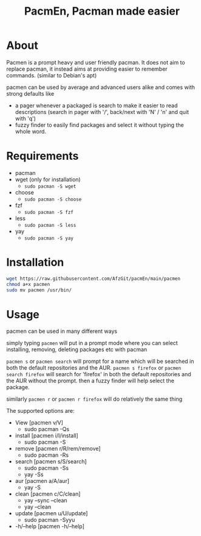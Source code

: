 #+TITLE: PacmEn, Pacman made easier

* About
Pacmen is a prompt heavy and user friendly pacman.
It does not aim to replace pacman, it instead aims at providing easier to remember commands. (similar to Debian's apt)

pacmen can be used by average and advanced users alike and comes with strong defaults like
- a pager whenever a packaged is search to make it easier to read descriptions (search in pager with '/', back/next with 'N' / 'n' and quit with 'q')
- fuzzy finder to easily find packages and select it without typing the whole word.
* Requirements
- pacman
- wget (only for installation)
  - =sudo pacman -S wget=
- choose
  - =sudo pacman -S choose=
- fzf
  - =sudo pacman -S fzf=
- less
  - =sudo pacman -S less=
- yay
  - =sudo pacman -S yay=
* Installation
#+BEGIN_SRC bash
wget https://raw.githubusercontent.com/AfzGit/pacmEn/main/pacmen
chmod a+x pacmen
sudo mv pacmen /usr/bin/
#+END_SRC
* Usage
pacmen can be used in many different ways

simply typing =pacmen= will put in a prompt mode where you can select installing, removing, deleting packages etc with pacman

=pacmen s= or =pacmen search= will prompt for a name which will be searched in both the default repositories and the AUR.
=pacmen s firefox= or =pacmen search firefox= will search for 'firefox' in both the default repositories and the AUR without the prompt.
then a fuzzy finder will help select the package.

similarly =pacmen r= or =pacmen r firefox= will do relatively the same thing

The supported options are:
- View [pacmen v/V]
  - sudo pacman -Qs
- install [pacmen i/I/install]
  - sudo pacman -S
- remove [pacmen r/R/rem/remove]
  - sudo pacman -Rs
- search [pacmen s/S/search]
  - sudo pacman -Ss
  - yay -Ss
- aur [pacmen a/A/aur]
  - yay -S
- clean [pacmen c/C/clean]
  - yay --sync --clean
  - yay --clean
- update [pacmen u/U/update]
  - sudo pacman -Syyu
- -h/--help [pacmen -h/--help]
